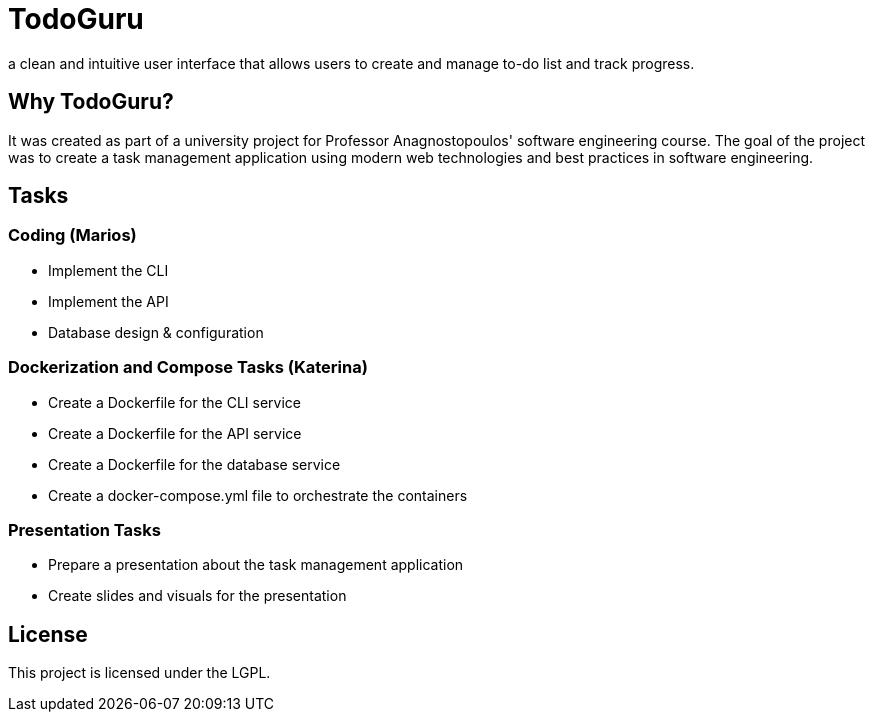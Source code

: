 = TodoGuru

a clean and intuitive user interface that allows users to create and manage to-do list and track progress. 

== Why TodoGuru?
It was created as part of a university project for Professor Anagnostopoulos' software engineering course. 
The goal of the project was to create a task management application using modern web technologies and best practices in software engineering.

== Tasks

=== Coding (Marios)
- Implement the CLI 
- Implement the API 
- Database design & configuration

=== Dockerization and Compose Tasks (Katerina)
- Create a Dockerfile for the CLI service 
- Create a Dockerfile for the API service 
- Create a Dockerfile for the database service 
- Create a docker-compose.yml file to orchestrate the containers 

=== Presentation Tasks
- Prepare a presentation about the task management application
- Create slides and visuals for the presentation

== License
This project is licensed under the LGPL.
